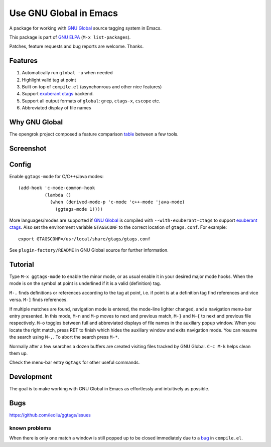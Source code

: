 =========================
 Use GNU Global in Emacs
=========================

A package for working with `GNU Global
<http://www.gnu.org/software/global>`_ source tagging system in Emacs.

This package is part of `GNU ELPA <http://elpa.gnu.org>`_
(``M-x list-packages``).

Patches, feature requests and bug reports are welcome. Thanks.

Features
~~~~~~~~

#. Automatically run ``global -u`` when needed
#. Highlight valid tag at point
#. Built on top of ``compile.el`` (asynchonrous and other nice
   features)
#. Support `exuberant ctags <http://ctags.sourceforge.net/>`_ backend.
#. Support all  output formats  of ``global``:  ``grep``, ``ctags-x``,
   ``cscope`` etc.
#. Abbreviated display of file names

Why GNU Global
~~~~~~~~~~~~~~

The opengrok project composed a feature comparison `table
<https://github.com/OpenGrok/OpenGrok/wiki/Comparison-with-Similar-Tools>`_
between a few tools.

Screenshot
~~~~~~~~~~

.. figure:: http://i.imgur.com/d430rmm.png
   :width: 500px
   :target: http://i.imgur.com/d430rmm.png
   :alt: ggtags.png

Config
~~~~~~

Enable ``ggtags-mode`` for C/C++/Java modes::

    (add-hook 'c-mode-common-hook
              (lambda ()
                (when (derived-mode-p 'c-mode 'c++-mode 'java-mode)
                  (ggtags-mode 1))))

More languages/modes are supported if `GNU Global
<http://www.gnu.org/software/global>`_ is compiled with
``--with-exuberant-ctags`` to support `exuberant ctags
<http://ctags.sourceforge.net/>`_. Also set the environment variable
``GTAGSCONF`` to the correct location of ``gtags.conf``. For example::

  export GTAGSCONF=/usr/local/share/gtags/gtags.conf

See ``plugin-factory/README`` in GNU Global source for further
information.

Tutorial
~~~~~~~~

Type ``M-x ggtags-mode`` to enable the minor mode, or as usual enable
it in your desired major mode hooks. When the mode is on the symbol at
point is underlined if it is a valid (definition) tag.

``M-.`` finds definitions or references according to the tag at point,
i.e. if point is at a definition tag find references and vice versa.
``M-]`` finds references.

If multiple matches are found, navigation mode is entered, the
mode-line lighter changed, and a navigation menu-bar entry
presented. In this mode, ``M-n`` and ``M-p`` moves to next and
previous match, ``M-}`` and ``M-{`` to next and previous file
respectively. ``M-o`` toggles between full and abbreviated displays of
file names in the auxiliary popup window. When you locate the right
match, press RET to finish which hides the auxiliary window and exits
navigation mode. You can resume the search using ``M-,``. To abort the
search press ``M-*``.

Normally after a few searches a dozen buffers are created visiting
files tracked by GNU Global. ``C-c M-k`` helps clean them up.

Check the menu-bar entry ``Ggtags`` for other useful commands.

Development
~~~~~~~~~~~

The goal is to make working with GNU Global in Emacs as effortlessly
and intuitively as possible.

Bugs
~~~~

https://github.com/leoliu/ggtags/issues

known problems
++++++++++++++

When there is only one match a window is still popped up to be closed
immediately due to a `bug <http://debbugs.gnu.org/13594>`_ in
``compile.el``.
